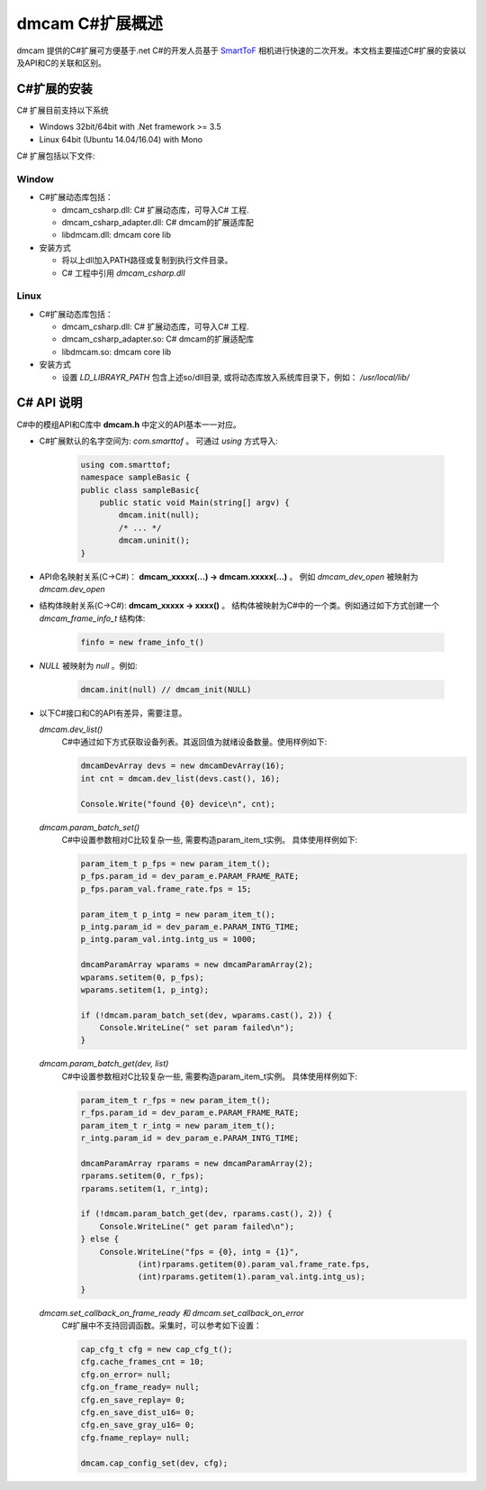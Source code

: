 dmcam C#扩展概述
=======================

dmcam 提供的C#扩展可方便基于.net C#的开发人员基于 SmartToF_ 相机进行快速的二次开发。本文档主要描述C#扩展的安装以及API和C的关联和区别。 

C#扩展的安装
+++++++++++++++++++++++


C# 扩展目前支持以下系统

* Windows 32bit/64bit with .Net framework >= 3.5 
* Linux 64bit (Ubuntu 14.04/16.04) with Mono

C# 扩展包括以下文件:

Window
######

* C#扩展动态库包括：

  - dmcam_csharp.dll: C# 扩展动态库，可导入C# 工程.
  - dmcam_csharp_adapter.dll: C# dmcam的扩展适库配
  - libdmcam.dll: dmcam core lib

* 安装方式

  - 将以上dll加入PATH路径或复制到执行文件目录。
  - C# 工程中引用 `dmcam_csharp.dll`

Linux
#####

* C#扩展动态库包括：

  - dmcam_csharp.dll: C# 扩展动态库，可导入C# 工程.
  - dmcam_csharp_adapter.so: C# dmcam的扩展适配库
  - libdmcam.so: dmcam core lib  

* 安装方式

  - 设置 `LD_LIBRAYR_PATH` 包含上述so/dll目录, 或将动态库放入系统库目录下，例如： `/usr/local/lib/`

C# API 说明
++++++++++++++++++++++


C#中的模组API和C库中 **dmcam.h** 中定义的API基本一一对应。

- C#扩展默认的名字空间为: `com.smarttof` 。 可通过 `using` 方式导入:

    .. code-block:: C#
    
        using com.smarttof;
        namespace sampleBasic {
        public class sampleBasic{
            public static void Main(string[] argv) {
                dmcam.init(null);
                /* ... */
                dmcam.uninit();
        }

- API命名映射关系(C->C#)： **dmcam_xxxxx(...) -> dmcam.xxxxx(...)** 。 例如 `dmcam_dev_open` 被映射为 `dmcam.dev_open`

     
- 结构体映射关系(C->C#): **dmcam_xxxxx -> xxxx()** 。 结构体被映射为C#中的一个类。例如通过如下方式创建一个 `dmcam_frame_info_t` 结构体:

    .. code-block:: C#

      finfo = new frame_info_t()

- `NULL` 被映射为 `null` 。例如:
  
    .. code-block:: C#

      dmcam.init(null) // dmcam_init(NULL)

- 以下C#接口和C的API有差异，需要注意。
  
  `dmcam.dev_list()`
    C#中通过如下方式获取设备列表。其返回值为就绪设备数量。使用样例如下:

    .. code-block:: C#

            dmcamDevArray devs = new dmcamDevArray(16);
            int cnt = dmcam.dev_list(devs.cast(), 16);

            Console.Write("found {0} device\n", cnt);
    
  `dmcam.param_batch_set()`
   C#中设置参数相对C比较复杂一些, 需要构造param_item_t实例。 具体使用样例如下:

   .. code-block:: C#

            param_item_t p_fps = new param_item_t();
            p_fps.param_id = dev_param_e.PARAM_FRAME_RATE;
            p_fps.param_val.frame_rate.fps = 15;

            param_item_t p_intg = new param_item_t();
            p_intg.param_id = dev_param_e.PARAM_INTG_TIME;
            p_intg.param_val.intg.intg_us = 1000;
           
            dmcamParamArray wparams = new dmcamParamArray(2);
            wparams.setitem(0, p_fps);
            wparams.setitem(1, p_intg);

            if (!dmcam.param_batch_set(dev, wparams.cast(), 2)) {
                Console.WriteLine(" set param failed\n");
            } 
            

  `dmcam.param_batch_get(dev, list)`
    C#中设置参数相对C比较复杂一些, 需要构造param_item_t实例。 具体使用样例如下:

    .. code-block:: C#

            param_item_t r_fps = new param_item_t();
            r_fps.param_id = dev_param_e.PARAM_FRAME_RATE;
            param_item_t r_intg = new param_item_t();
            r_intg.param_id = dev_param_e.PARAM_INTG_TIME;
           
            dmcamParamArray rparams = new dmcamParamArray(2);
            rparams.setitem(0, r_fps);
            rparams.setitem(1, r_intg);

            if (!dmcam.param_batch_get(dev, rparams.cast(), 2)) {
                Console.WriteLine(" get param failed\n");
            } else {
                Console.WriteLine("fps = {0}, intg = {1}", 
                        (int)rparams.getitem(0).param_val.frame_rate.fps,
                        (int)rparams.getitem(1).param_val.intg.intg_us);
            }

  `dmcam.set_callback_on_frame_ready 和 dmcam.set_callback_on_error`
   C#扩展中不支持回调函数。采集时，可以参考如下设置：

   .. code-block:: C#

            cap_cfg_t cfg = new cap_cfg_t();
            cfg.cache_frames_cnt = 10;
            cfg.on_error= null;
            cfg.on_frame_ready= null;
            cfg.en_save_replay= 0;
            cfg.en_save_dist_u16= 0;
            cfg.en_save_gray_u16= 0;
            cfg.fname_replay= null;

            dmcam.cap_config_set(dev, cfg);

  
.. _`Pypi项目主页`: https://pypi.org/project/dmcam/
.. _SmartToF: http://www.smarttof.com

